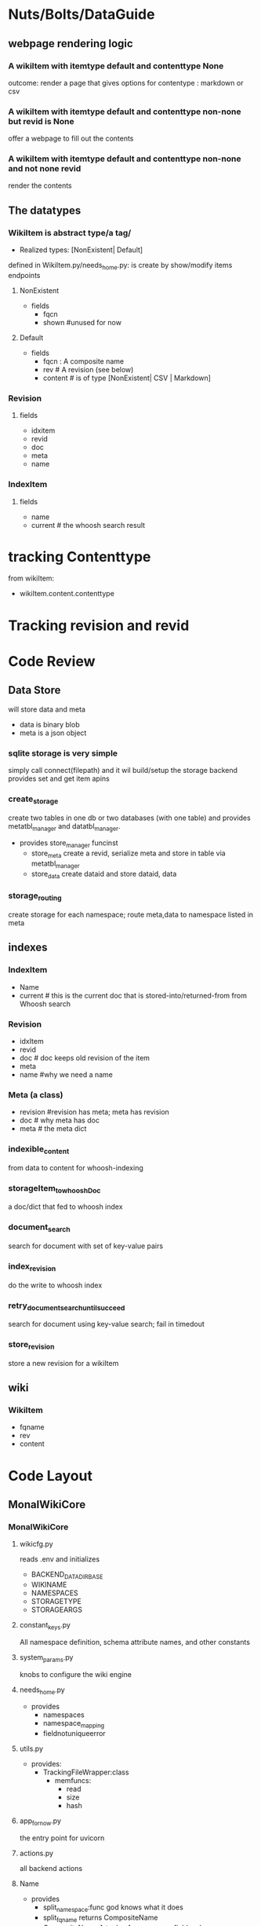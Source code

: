 * Nuts/Bolts/DataGuide
** webpage rendering logic 
***  A wikiItem with itemtype default and contenttype None
outcome: render a page that gives options for contentype : markdown or csv

*** A wikiItem with itemtype default and contenttype non-none but revid is None
offer a webpage to fill out the contents

*** A wikiItem with itemtype default and contenttype non-none and not none revid
render the contents

** The datatypes
*** WikiItem is abstract type/a tag/
- Realized types: [NonExistent| Default]
defined in WikiItem.py/needs_home.py: is create by show/modify items endpoints
**** NonExistent
- fields
  - fqcn
  - shown #unused for now 
**** Default 
- fields
  - fqcn : A composite name 
  - rev # A revision (see below)
  - content # is of type [NonExistent| CSV | Markdown]

    
*** Revision
**** fields
- idxitem
- revid
- doc
- meta
- name

*** IndexItem
**** fields
- name
- current # the whoosh search result 


* tracking Contenttype 
from wikiItem:
- wikiItem.content.contenttype
* Tracking revision and revid


* Code Review
** Data Store
will store data and meta
- data is binary blob
- meta is a json object
*** sqlite storage is very simple
simply call connect(filepath) and it wil build/setup the storage backend
provides set and get item apins 

*** create_storage
create two tables in one db or two databases (with one table)
and provides metatbl_manager and datatbl_manager.

- provides store_manager funcinst
  - store_meta
    create a revid, serialize meta and store in table via metatbl_manager
  - store_data
     create dataid and store dataid, data 

*** storage_routing 
create storage for each namespace; route meta,data to namespace listed in meta


** indexes
*** IndexItem
- Name
- current # this is the current doc that is stored-into/returned-from from Whoosh search   
*** Revision
- idxItem
- revid
- doc # doc keeps old revision of the item 
- meta 
- name #why we need a name         
*** Meta (a class)
- revision #revision has meta; meta has revision
- doc # why meta has doc
- meta # the meta dict    

  
*** indexible_content
from data to content for whoosh-indexing 
*** storageItem_to_whooshDoc
a doc/dict that fed to whoosh index
*** document_search
search for document with set of key-value pairs 
*** index_revision
do the write to whoosh index
*** retry_document_search_until_succeed
search for document using key-value search; fail in timedout
*** store_revision
store a new revision for a wikiItem 

** wiki
*** WikiItem
- fqname
- rev
- content


* Code Layout
** MonalWikiCore
*** MonalWikiCore

**** wikicfg.py
reads .env and initializes
- BACKEND_DATADIR_BASE
- WIKINAME
- NAMESPACES
- STORAGETYPE
- STORAGEARGS

**** constant_keys.py
All namespace definition, schema attribute names, and other constants

**** system_params.py
knobs to configure the wiki engine
**** needs_home.py
- provides
  - namespaces
  - namespace_mapping
  - fieldnotuniqueerror
      
**** utils.py
- provides:
  - TrackingFileWrapper:class
    - memfuncs:
      - read
      - size
      - hash
        
**** app_fornow.py
the entry point for uvicorn
**** actions.py
all backend actions
**** Name
- provides
  - split_namespace:func
    god knows what it does
  - split_fqname
    returns CompositeName
  - CompositeName
    A tuple of namespace, field, value
  - get_fqname:
    return namespaces/item_name_name
    

**** engine
***** indexes.py
- provides
  - indexes: funcinst
    - open
    - document_search

***** IndexItem
- provides
  - create: func 
    - 
***** IndexSchema.py
Whoosh indexes use schema. There are two indexes latest revision and all revision.
They have different schemas. 

***** ACL.py
keywords/constants related to ACL 
***** SearchAnalyzers.py
Not sure what it does
- provides
  - MimeTokenizer: Class
  - AclTokenizer: Class
  - item_name_analyzer:func
    
***** storage.py
- provides:
  - create_storage:func 
    - returns:
      - store_manager:funcinst
        - memfuncs:
          -  store(meta, data)
            



***** storage_routing.py
- provides
  - storage_routing: funcinst
    - on-return-has
      - storage_routing.store(meta, data)
***** crypto.py
- provides
  - make_uuid:func
        
**** wiki
The constructs that make up the wiki:
schema, Names, functions
***** Dummy
provide rev and item, also,  explains their structures.
***** Revision
- provides
  - create: function
    queries index to find indexItem that match 

**** tests
***** storage_routing.py
tests both storage_routing and storage.py
*** tests
- .env



* logic flow
** starting  from new meta and data for a given item with item_name
this will happen when user fills out form for new item .
- your meta will consists of itemtype, contenttype, namespace, tags, summary and etc.
  - data is converted to  BytesIO
    - store the meta and data in backend-storage will return the revid
      - revid = storage_routing.store(meta, data)
        - create a wikiItem
              - call indexes.save(wikiItem, meta, data, and storage_revid = revid)



*** TODO the backend-storage story
*** create wikiItem story
- retrieve the current revision from index indexes.get_storage_revision(fqcn, itemtype, contenttype, rev_id, item)
  - get contenttype from stored revision or from input one
    - create `placeholder content` object based on contenttype
      - get itemtype from rev.meta or parameter argument otherwise ITEMTYPE_DEFAULT
        - create placeholder item get_item
          - return wikiitem 

**** get_storage_revision story (fqcn:Name.CompositeName, itemtype=None, contenttype=None, rev_id=CURRENT, item:IndexItem=None)
- if item is none then query the indexes using fqcn to get a wdoc (a whoosh document)
  - if there is no document/whoosh-index-Entry-item the wdoc.id is None
    - if wdoc.id is None
      - create dummy.item(fqcn) and Dummy.rev(item) return rev
      - else if wdoc exists
        - create Revision with item and asked rev_id 
      - return rev 
    
*** the indexes
**** document_search
- super simple one shot search in the index: returns None  if no matching document is found
**** create (an indexitem from query)
- get the name from query
  - perform document_search using query over whoose index 
    - if document_search returns none then create a dict and populate with name
      - return IndexItem(name, latest_doc)

**** save (save a wikiItem with meta and data and other attributes) 
- create an indexItem from wikiItem.fqcn
  - set currentrev and contenttype_current from retrieved indexItem
    - set COMMENT and REV_NUMBER field of meta
      - something about PARENTID : skip for now
        - set data from currentrev if data argument is None 
          - fix encoding
            - fix data format to Bytes io
              - create and store a new revision using updated meta, data, storage_revid : store_revision

***** the store_revision story
- create indexible content from data
  - update REVID of meta to storage_revid
    - store the meta, content  pair in index using index_revision
      - get the whoosh-query-result-doc (wqrd) using retry_document_search_until_succeed using revid
        - create IndexItem(name, wqrd)
          - create revision (idxItem, storage_revid)
            
              
***** the index_revision story
- main point is to use storageItem_to_whooshDoc to convert the meta and content to doc
  - store this doc in whoosh index
    
  




* GamePlan
- An index page that lists all the items. Has a button for new item
- when clicked redirects to show_item view function which creates nonexistent item
- render nonexistent item shows types of item that can be created
- when selected a url is generated like this: "eknayaitem?itemtype=default&contenttype=text%2Fx-markdown%3Bcharset%3Dutf-8&template="
- from there its back to show_item   

*   
